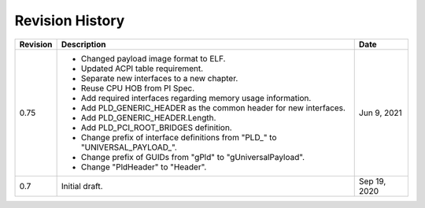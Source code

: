 Revision History
================

========  =================================================  ======
Revision  Description                                        Date
========  =================================================  ======
0.75      - Changed payload image format to ELF.             Jun 9, 2021
          - Updated ACPI table requirement.
          - Separate new interfaces to a new chapter.
          - Reuse CPU HOB from PI Spec.
          - Add required interfaces regarding memory usage
            information.
          - Add PLD_GENERIC_HEADER as the common header for
            new interfaces.
          - Add PLD_GENERIC_HEADER.Length.
          - Add PLD_PCI_ROOT_BRIDGES definition.
          - Change prefix of interface definitions from
            "PLD_" to "UNIVERSAL_PAYLOAD_".
          - Change prefix of GUIDs from
            "gPld" to "gUniversalPayload".
          - Change "PldHeader" to "Header".
0.7       Initial draft.                                     Sep 19, 2020
========  =================================================  ======
